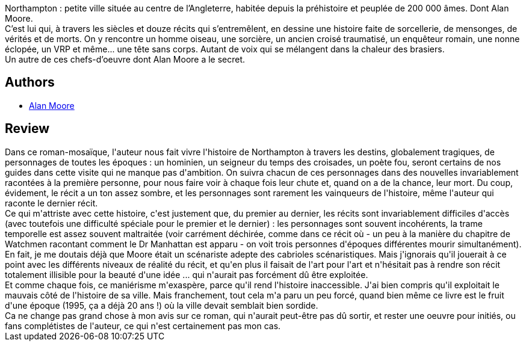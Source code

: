 :jbake-type: post
:jbake-status: published
:jbake-title: La voix du feu
:jbake-tags:  histoire, m-moire, mort, ville,_année_2015,_mois_juil.,_note_1,rayon-imaginaire,read
:jbake-date: 2015-07-12
:jbake-depth: ../../
:jbake-uri: goodreads/books/9782917689882.adoc
:jbake-bigImage: https://i.gr-assets.com/images/S/compressed.photo.goodreads.com/books/1431280983l/25517038._SY160_.jpg
:jbake-smallImage: https://i.gr-assets.com/images/S/compressed.photo.goodreads.com/books/1431280983l/25517038._SY75_.jpg
:jbake-source: https://www.goodreads.com/book/show/25517038
:jbake-style: goodreads goodreads-book

++++
<div class="book-description">
Northampton : petite ville située au centre de l’Angleterre, habitée depuis la préhistoire et peuplée de 200 000 âmes. Dont Alan Moore. <br />C’est lui qui, à travers les siècles et douze récits qui s’entremêlent, en dessine une histoire faite de sorcellerie, de mensonges, de vérités et de morts. On y rencontre un homme oiseau, une sorcière, un ancien croisé traumatisé, un enquêteur romain, une nonne éclopée, un VRP et même... une tête sans corps. Autant de voix qui se mélangent dans la chaleur des brasiers. <br />Un autre de ces chefs-d’oeuvre dont Alan Moore a le secret.
</div>
++++


## Authors
* link:../authors/3961.html[Alan Moore]



## Review

++++
Dans ce roman-mosaïque, l'auteur nous fait vivre l'histoire de Northampton à travers les destins, globalement tragiques, de personnages de toutes les époques : un hominien, un seigneur du temps des croisades, un poète fou, seront certains de nos guides dans cette visite qui ne manque pas d'ambition. On suivra chacun de ces personnages dans des nouvelles invariablement racontées à la première personne, pour nous faire voir à chaque fois leur chute et, quand on a de la chance, leur mort. Du coup, évidement, le récit a un ton assez sombre, et les personnages sont rarement les vainqueurs de l'histoire, même l'auteur qui raconte le dernier récit.<br/>Ce qui m'attriste avec cette histoire, c'est justement que, du premier au dernier, les récits sont invariablement difficiles d'accès (avec toutefois une difficulté spéciale pour le premier et le dernier) : les personnages sont souvent incohérents, la trame temporelle est assez souvent maltraitée (voir carrément déchirée, comme dans ce récit où - un peu à la manière du chapitre de Watchmen racontant comment le Dr Manhattan est apparu - on voit trois personnes d'époques différentes mourir simultanément).<br/>En fait, je me doutais déjà que Moore était un scénariste adepte des cabrioles scénaristiques. Mais j'ignorais qu'il jouerait à ce point avec les différents niveaux de réalité du récit, et qu'en plus il faisait de l'art pour l'art et n'hésitait pas à rendre son récit totalement illisible pour la beauté d'une idée ... qui n'aurait pas forcément dû être exploitée.<br/>Et comme chaque fois, ce maniérisme m'exaspère, parce qu'il rend l'histoire inaccessible. J'ai bien compris qu'il exploitait le mauvais côté de l'histoire de sa ville. Mais franchement, tout cela m'a paru un peu forcé, quand bien même ce livre est le fruit d'une époque (1995, ça a déjà 20 ans !) où la ville devait semblait bien sordide.<br/>Ca ne change pas grand chose à mon avis sur ce roman, qui n'aurait peut-être pas dû sortir, et rester une oeuvre pour initiés, ou fans complétistes de l'auteur, ce qui n'est certainement pas mon cas.
++++